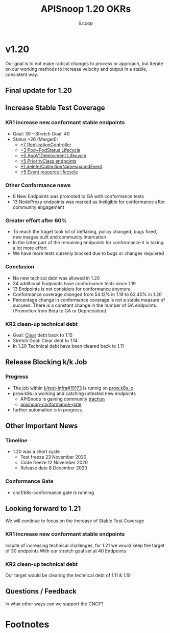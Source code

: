 #+TITLE: APISnoop 1.20 OKRs
#+AUTHOR: ii.coop

* v1.20 
Our goal is to not make radical changes to process or approach, but iterate on our working methods to increase velocity and output in a stable, consistent way.
** **Final update for 1.20**
** **Increase Stable Test Coverage**
*** **KR1 increase new conformant stable endpoints**
- Goal: 30   - Stretch Goal: 40
- Status +26 (Merged):
  - [[https://github.com/kubernetes/kubernetes/pull/95713][+7 ReplicationController]]
  - [[https://github.com/kubernetes/kubernetes/pull/96485][+3 Pod+PodStatus Lifecycle]]
  - [[https://github.com/kubernetes/kubernetes/pull/96487][+5 AppV1Deployment Lifecycle]]
  - [[https://github.com/kubernetes/kubernetes/pull/95884][+5 PriorityClass endpoints]]
  - [[https://github.com/kubernetes/kubernetes/pull/92813][+1 delete/CollectionNamespacedEvent]]
  - [[https://github.com/kubernetes/kubernetes/pull/89753][+5 Event resource lifecycle]]
*** **Other Conformance news**
  - 8 New Endpoints was promoted to GA with conformance tests
  - 13 NodeProxy endpoints was marked as Ineligible for conformance after community engagement

*** **Greater effort after 60%**
- To reach the traget took lot of deflaking, policy changed, bugs fixed, new images built and community intercation
- In the latter part of the remaining endpoints for conformance it is taking a lot more effort
- We have more tests currenly blocked due to bugs or changes requiered
*** **Conclusion**
- No new techical debt was allowed in 1.20
- 34 additional Endpoints have conformance tests since 1.19
- 13 Endpoints is not considers for conformance anymore
- Conformance coverage changed from 54.12% in 1.19 to 63.40% in 1.20
- Percentage change in conformance coverage is not a stable measure of success. There is a constant change in the number of GA endpoints.
 (Promotion from Beta to GA or Depreciation)


*** **KR2 clean-up technical debt**
- Goal: [[https://apisnoop.cncf.io/conformance-progress#coverage-by-release][Clear]] debt back to 1.15
- Stretch Goal: Clear debt to 1.14
- In 1.20 Technical debt have been cleared back to 1.11
** **Release Blocking k/k Job**
*** **Progress**
- The job within [[https://github.com/kubernetes/test-infra/pull/19173][k/test-infra#19173]] is runnig on [[https://prow.k8s.io/?job=apisnoop-conformance-gate][prow.k8s.io]]
- prow.k8s.io working and catching untested new endpoints
  - APISnoop is gaining community [[https://github.com/kubernetes/kubernetes/issues/96524][traction]]
  - [[https://prow.k8s.io/?job=apisnoop-conformance-gate][apisnoop-conformance-gate]]
- further automation is in progress
** **Other Important News**
*** **Timeline**
- 1.20 was a short cycle
  - Test freeze 23 November 2020
  - Code freeze 12 November 2020
  - Release date 8 December 2020
*** **Conformance Gate**
- cncf/k8s-conformance gate is running
** **Looking forward to 1.21**
We will continue to focus on the Increase of Stable Test Coverage
*** **KR1 increase new conformant stable endpoints**
Inspite of increasing technical challenges, for 1.21 we would keep the target of 30 endpoints
With our stretch goal set at 40 Endpoints
*** **KR2 clean-up technical debt**
Our target would be clearing the technical debt of 1.11 & 1.10

** **Questions / Feedback**
In what other ways can we support the CNCF?


* Footnotes

#+REVEAL_ROOT: https://cdnjs.cloudflare.com/ajax/libs/reveal.js/3.9.2
# #+REVEAL_TITLE_SLIDE:
#+NOREVEAL_DEFAULT_FRAG_STYLE: YY
#+NOREVEAL_EXTRA_CSS: YY
#+NOREVEAL_EXTRA_JS: YY
#+REVEAL_HLEVEL: 2
#+REVEAL_MARGIN: 0.1
#+REVEAL_WIDTH: 1000
#+REVEAL_HEIGHT: 600
#+REVEAL_MAX_SCALE: 3.5
#+REVEAL_MIN_SCALE: 0.2
#+REVEAL_PLUGINS: (markdown notes highlight multiplex)
#+REVEAL_SLIDE_NUMBER: ""
#+REVEAL_SPEED: 1
#+REVEAL_THEME: sky
#+REVEAL_THEME_OPTIONS: beige|black|blood|league|moon|night|serif|simple|sky|solarized|white
#+REVEAL_TRANS: cube
#+REVEAL_TRANS_OPTIONS: none|cube|fade|concave|convex|page|slide|zoom

#+OPTIONS: num:nil
#+OPTIONS: toc:nil
#+OPTIONS: mathjax:Y
#+OPTIONS: reveal_single_file:nil
#+OPTIONS: reveal_control:t
#+OPTIONS: reveal-progress:t
#+OPTIONS: reveal_history:nil
#+OPTIONS: reveal_center:t
#+OPTIONS: reveal_rolling_links:nil
#+OPTIONS: reveal_keyboard:t
#+OPTIONS: reveal_overview:t
